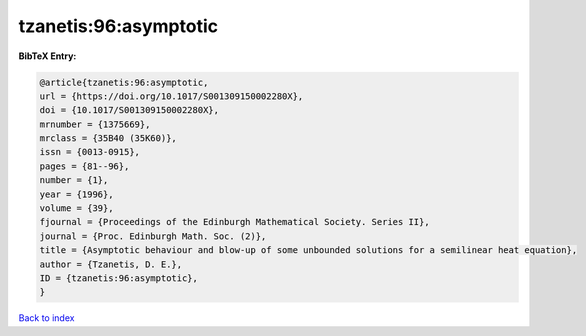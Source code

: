 tzanetis:96:asymptotic
======================

.. :cite:t:`tzanetis:96:asymptotic`

.. bibliography:: ../../All.bib

**BibTeX Entry:**

.. code-block:: bibtex

   @article{tzanetis:96:asymptotic,
   url = {https://doi.org/10.1017/S001309150002280X},
   doi = {10.1017/S001309150002280X},
   mrnumber = {1375669},
   mrclass = {35B40 (35K60)},
   issn = {0013-0915},
   pages = {81--96},
   number = {1},
   year = {1996},
   volume = {39},
   fjournal = {Proceedings of the Edinburgh Mathematical Society. Series II},
   journal = {Proc. Edinburgh Math. Soc. (2)},
   title = {Asymptotic behaviour and blow-up of some unbounded solutions for a semilinear heat equation},
   author = {Tzanetis, D. E.},
   ID = {tzanetis:96:asymptotic},
   }

`Back to index <../index>`_
